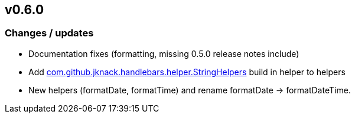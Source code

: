 == v0.6.0

=== Changes / updates

* Documentation fixes (formatting, missing 0.5.0 release notes include)
* Add https://github.com/jknack/handlebars.java/blob/v4.3.1/handlebars/src/main/java/com/github/jknack/handlebars/helper/StringHelpers.java[com.github.jknack.handlebars.helper.StringHelpers] build in helper to helpers
* New helpers (formatDate, formatTime) and rename formatDate -> formatDateTime.
